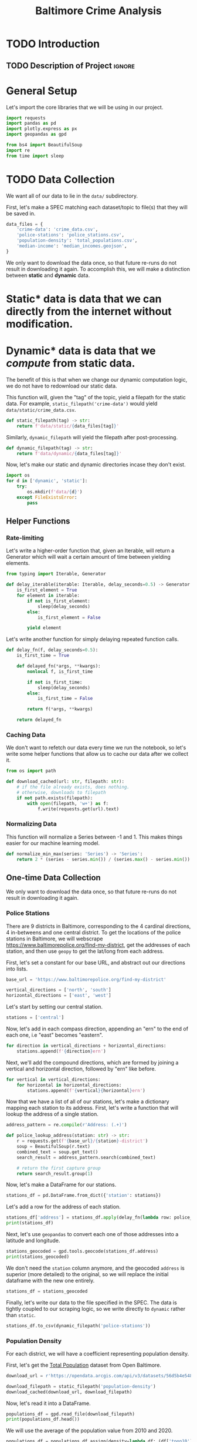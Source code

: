 #+title: Baltimore Crime Analysis
#+property: header-args:python :session ./.jupyter_confile.json :kernel python3 :results output :noweb yes
#+property: CLEAN-EXPORT-FILENAME ./baltimore-crime-analysis_clean.ipynb.org

* TODO Introduction
** TODO Description of Project :ignore:
* General Setup
Let's import the core libraries that we will be using in our project.
#+begin_src python
import requests
import pandas as pd
import plotly.express as px
import geopandas as gpd

from bs4 import BeautifulSoup
import re
from time import sleep
#+end_src

* TODO Data Collection
We want all of our data to lie in the ~data/~ subdirectory.

First, let's make a SPEC matching each dataset/topic to file(s) that they will be saved in.
#+begin_src python
data_files = {
    'crime-data': 'crime_data.csv',
    'police-stations': 'police_stations.csv',
    'population-density': 'total_populations.csv',
    'median-income': 'median_incomes.geojson',
}
#+end_src

We only want to download the data once, so that future re-runs do not result in downloading it again.
To accomplish this, we will make a distinction between *static* and *dynamic* data.
* Static* data is data that we can directly from the internet without modification.
* Dynamic* data is data that we /compute/ from static data.
The benefit of this is that when we change our dynamic computation logic, we do not have to redownload our static data.

This function will, given the "tag" of the topic, yield a filepath for the static data.
For example, ~static_filepath('crime-data')~ would yield ~data/static/crime_data.csv~.
#+begin_src python
def static_filepath(tag) -> str:
    return f'data/static/{data_files[tag]}'
#+end_src

Similarly, ~dynamic_filepath~ will yield the filepath after post-processing.
#+begin_src python
def dynamic_filepath(tag) -> str:
    return f'data/dynamic/{data_files[tag]}'
#+end_src

Now, let's make our static and dynamic directories incase they don't exist.
#+begin_src python
import os
for d in ['dynamic', 'static']:
    try:
        os.mkdir(f'data/{d}')
    except FileExistsError:
        pass
#+end_src

** Helper Functions

*** Rate-limiting
Let's write a higher-order function that, given an Iterable, will return a Generator which will wait a certain amount of time between yielding elements.
#+begin_src python
from typing import Iterable, Generator

def delay_iterable(iterable: Iterable, delay_seconds=0.5) -> Generator:
    is_first_element = True
    for element in iterable:
        if not is_first_element:
            sleep(delay_seconds)
        else:
            is_first_element = False

        yield element
#+end_src

Let's write another function for simply delaying repeated function calls.
#+begin_src python
def delay_fn(f, delay_seconds=0.5):
    is_first_time = True

    def delayed_fn(*args, **kwargs):
        nonlocal f, is_first_time

        if not is_first_time:
            sleep(delay_seconds)
        else:
            is_first_time = False

        return f(*args, **kwargs)

    return delayed_fn
#+end_src
*** Caching Data
We don't want to refetch our data every time we run the notebook, so let's write some helper functions that allow us to cache our data after we collect it.
#+begin_src python
from os import path

def download_cached(url: str, filepath: str):
    # if the file already exists, does nothing.
    # otherwise, downloads to filepath
    if not path.exists(filepath):
        with open(filepath, 'w+') as f:
            f.write(requests.get(url).text)
#+end_src
*** Normalizing Data
This function will normalize a Series between -1 and 1.
This makes things easier for our machine learning model.
#+begin_src python
def normalize_min_max(series: 'Series') -> 'Series':
    return 2 * (series - series.min()) / (series.max() - series.min()) - 1
#+end_src

** One-time Data Collection
We only want to download the data once, so that future re-runs do not result in downloading it again.
*** Police Stations
There are 9 districts in Baltimore, corresponding to the 4 cardinal directions, 4 in-betweens and one central district.
To get the locations of the police stations in Baltimore, we will webscrape https://www.baltimorepolice.org/find-my-district, get the addresses of each station, and then use ~geopy~ to get the lat/long from each address.

First, let's set a constant for our base URL, and abstract out our directions into lists.
#+begin_src python
base_url = 'https://www.baltimorepolice.org/find-my-district'

vertical_directions = ['north', 'south']
horizontal_directions = ['east', 'west']
#+end_src

Let's start by setting our central station.
#+begin_src python
stations = ['central']
#+end_src

Now, let's add in each compass direction, appending an "ern" to the end of each one, i.e "east" becomes "eastern".
#+begin_src python
for direction in vertical_directions + horizontal_directions:
    stations.append(f'{direction}ern')
#+end_src

Next, we'll add the compound directions, which are formed by joining a vertical and horizontal direction, followed by "ern" like before.
#+begin_src python
for vertical in vertical_directions:
    for horizontal in horizontal_directions:
        stations.append(f'{vertical}{horizontal}ern')
#+end_src

Now that we have a list of all of our stations, let's make a dictionary mapping each station to its address.
First, let's write a function that will lookup the address of a single station.
#+begin_src python
address_pattern = re.compile(r'Address: (.+)')

def police_lookup_address(station: str) -> str:
    r = requests.get(f'{base_url}/{station}-district')
    soup = BeautifulSoup(r.text)
    combined_text = soup.get_text()
    search_result = address_pattern.search(combined_text)

    # return the first capture group
    return search_result.group(1)
#+end_src

Now, let's make a DataFrame for our stations.
#+begin_src python
stations_df = pd.DataFrame.from_dict({'station': stations})
#+end_src

Let's add a row for the address of each station.
#+begin_src python
stations_df['address'] = stations_df.apply(delay_fn(lambda row: police_lookup_address(row.station)), axis=1)
print(stations_df)
#+end_src

Next, let's use ~geopandas~ to convert each one of those addresses into a latitude and longitude.
#+begin_src python
stations_geocoded = gpd.tools.geocode(stations_df.address)
print(stations_geocoded)
#+end_src

We don't need the ~station~ column anymore, and the geocoded ~address~ is superior (more detailed) to the original, so we will replace the initial dataframe with the new one entirely.
#+begin_src python
stations_df = stations_geocoded
#+end_src

Finally, let's write our data to the file specified in the SPEC.
The data is tightly coupled to our scraping logic, so we write directly to ~dynamic~ rather than ~static~.
#+begin_src python
stations_df.to_csv(dynamic_filepath('police-stations'))
#+end_src
*** Population Density
For each district, we will have a coefficient representing population density.

First, let's get the [[https://data.baltimorecity.gov/datasets/bniajfi::total-population-community-statistical-area/explore?location=39.284832%2C-76.620524%2C12.65][Total Population]] dataset from Open Baltimore.
#+begin_src python
download_url = r'https://opendata.arcgis.com/api/v3/datasets/56d5b4e5480049e98315c2732aa48437_0/downloads/data?format=geojson&spatialRefId=4326&where=1%3D1'

download_filepath = static_filepath('population-density')
download_cached(download_url, download_filepath)
#+end_src

Now, let's read it into a DataFrame.
#+begin_src python
populations_df = gpd.read_file(download_filepath)
print(populations_df.head())
#+end_src

We will use the average of the population value from 2010 and 2020.
#+begin_src python
populations_df = populations_df.assign(density=lambda df: (df['tpop10'] + df['tpop20']) / df['Shape__Area'])
#+end_src

Let's normalize the density values between -1 and 1, since the actual values themselves are less important than the values with relation to one another.
We are using a variant of min-max normalization that puts values between -1 and 1 rather than 0 and 1.
#+begin_src python
populations_df['density'] = normalize_min_max(populations_df['density'])
#+end_src

Let's now drop our unneeded ~tpop~ columns.
#+begin_src python
populations_df = populations_df.drop(['tpop10', 'tpop20'], axis=1)
#+end_src

Finally, let's export our dataframe to a CSV, specifying the *dynamic* filepath so that we won't have to redownload our data if we choose to change our data processing logic.
#+begin_src python
populations_df.to_csv(dynamic_filepath('population-density'))
#+end_src

#+begin_src python
#+end_src

* TODO Data Processing
This is when we clean and normalize our data, preparing it for interpretation and analysis.
* TODO Exploratory Analysis & Data Visualization
This is where we will see what our data is telling us, so that we can make better judgements on what to look at for interpretation.
* TODO Interpretation/Conclusion
This is where we will draw conclusions from our data.
* File Config :noexport:
This is some Emacs configuration I have autoload when I open my notebook file.
~org-babel-clean-autoexport-mode~ is a minor mode in my configuration which
automatically saves dirty notebooks to the file specified in
~CLEAN-EXPORT-FILENAME~, removing any ~:RESULTS:~ in the output.  This has the
effect of making the document easily version-controllable, since the variable
outputs of each code block do not mess with the ~diff~.

Local Variables:
eval: (org-babel-clean-autoexport-mode)
End:
